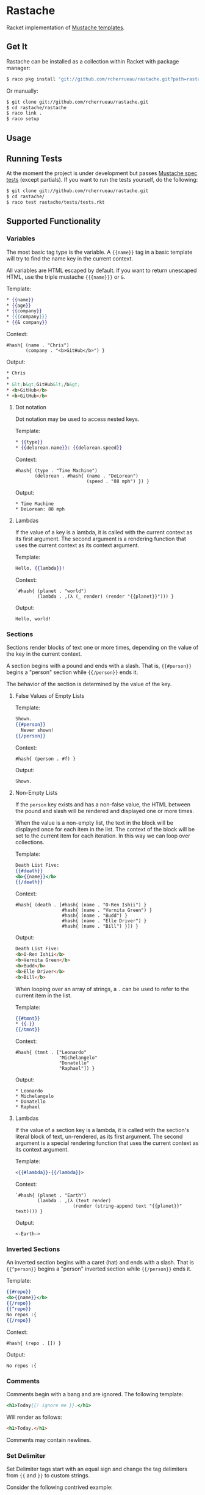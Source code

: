 * Rastache

Racket implementation of [[http://mustache.github.io/][Mustache templates]].

** Get It
Rastache can be installed as a collection within Racket with package
manager:
#+BEGIN_SRC sh
$ raco pkg install "git://github.com/rcherrueau/rastache.git?path=rastache"
#+END_SRC

Or manually:
#+BEGIN_SRC sh
$ git clone git://github.com/rcherrueau/rastache.git
$ cd rastache/rastache
$ raco link .
$ raco setup
#+END_SRC

** Usage

** Running Tests
At the moment the project is under development but passes [[https://github.com/mustache/spec][Mustache
spec tests]] (except partials). If you want to run the tests yourself,
do the following:
#+BEGIN_SRC sh
$ git clone git://github.com/rcherrueau/rastache.git
$ cd rastache/
$ raco test rastache/tests/tests.rkt
#+END_SRC

** Supported Functionality

*** Variables
The most basic tag type is the variable. A ={{name}}= tag in a basic
template will try to find the name key in the current context.

All variables are HTML escaped by default. If you want to return
unescaped HTML, use the triple mustache ={{{name}}}= or =&=.

Template:
#+BEGIN_SRC mustache
* {{name}}
* {{age}}
* {{company}}
* {{{company}}}
* {{& company}}
#+END_SRC

Context:
#+BEGIN_SRC racket
#hash{ (name . "Chris")
       (company . "<b>GitHub</b>") }
#+END_SRC

Output:
#+BEGIN_SRC html
* Chris
*
* &lt;b&gt;GitHub&lt;/b&gt;
* <b>GitHub</b>
* <b>GitHub</b>
#+END_SRC

**** Dot notation
Dot notation may be used to access nested keys.

Template:
#+BEGIN_SRC mustache
* {{type}}
* {{delorean.name}}: {{delorean.speed}}
#+END_SRC

Context:
#+BEGIN_SRC racket
#hash{ (type . "Time Machine")
       (delorean . #hash{ (name . "DeLorean")
                          (speed . "88 mph") }) }
#+END_SRC

Output:
#+BEGIN_EXAMPLE
* Time Machine
* DeLorean: 88 mph
#+END_EXAMPLE

**** Lambdas
If the value of a key is a lambda, it is called with the current
context as its first argument. The second argument is a rendering
function that uses the current context as its context argument.

Template:
#+BEGIN_SRC mustache
Hello, {{lambda}}!
#+END_SRC

Context:
#+BEGIN_SRC racket
`#hash{ (planet . "world")
        (lambda . ,(λ (_ render) (render "{{planet}}"))) }
#+END_SRC

Output:
#+BEGIN_EXAMPLE
Hello, world!
#+END_EXAMPLE

*** Sections
Sections render blocks of text one or more times, depending on the
value of the key in the current context.

A section begins with a pound and ends with a slash. That is,
={{#person}}= begins a "person" section while ={{/person}}= ends it.

The behavior of the section is determined by the value of the key.

**** False Values of Empty Lists
Template:
#+BEGIN_SRC mustache
Shown.
{{#person}}
  Never shown!
{{/person}}
#+END_SRC

Context:
#+BEGIN_SRC racket
#hash{ (person . #f) }
#+END_SRC

Output:
#+BEGIN_EXAMPLE
Shown.
#+END_EXAMPLE

**** Non-Empty Lists
If the =person= key exists and has a non-false value, the HTML between
the pound and slash will be rendered and displayed one or more times.

When the value is a non-empty list, the text in the block will be
displayed once for each item in the list. The context of the block
will be set to the current item for each iteration. In this way we can
loop over collections.

Template:
#+BEGIN_SRC mustache
Death List Five:
{{#death}}
<b>{{name}}</b>
{{/death}}
#+END_SRC

Context:
#+BEGIN_SRC racket
#hash{ (death . [#hash{ (name . "O-Ren Ishii") }
                 #hash{ (name . "Vernita Green") }
                 #hash{ (name . "Budd") }
                 #hash{ (name . "Elle Driver") }
                 #hash{ (name . "Bill") }]) }
#+END_SRC

Output:
#+BEGIN_SRC html
Death List Five:
<b>O-Ren Ishii</b>
<b>Vernita Green</b>
<b>Budd</b>
<b>Elle Driver</b>
<b>Bill</b>
#+END_SRC

When looping over an array of strings, a =.= can be used to refer to
the current item in the list.

Template:
#+BEGIN_SRC mustache
{{#tmnt}}
* {{.}}
{{/tmnt}}
#+END_SRC

Context:
#+BEGIN_SRC racket
#hash{ (tmnt . ["Leonardo"
                "Michelangelo"
                "Donatello"
                "Raphael"]) }
#+END_SRC

Output:
#+BEGIN_EXAMPLE
* Leonardo
* Michelangelo
* Donatello
* Raphael
#+END_EXAMPLE

**** Lambdas
If the value of a section key is a lambda, it is called with the
section's literal block of text, un-rendered, as its first argument.
The second argument is a special rendering function that uses the
current context as its context argument.

Template:
#+BEGIN_SRC mustache
<{{#lambda}}-{{/lambda}}>
#+END_SRC

Context:
#+BEGIN_SRC racket
`#hash{ (planet . "Earth")
        (lambda . ,(λ (text render)
                     (render (string-append text "{{planet}}" text)))) }
#+END_SRC

Output:
#+BEGIN_EXAMPLE
<-Earth->
#+END_EXAMPLE

*** Inverted Sections
An inverted section begins with a caret (hat) and ends with a slash.
That is ={{^person}}= begins a "person" inverted section while
={{/person}}= ends it.

Template:
#+BEGIN_SRC mustache
{{#repo}}
<b>{{name}}</b>
{{/repo}}
{{^repo}}
No repos :{
{{/repo}}
#+END_SRC

Context:
#+BEGIN_SRC racket
#hash{ (repo . []) }
#+END_SRC

Output:
#+BEGIN_EXAMPLE
No repos :{
#+END_EXAMPLE

*** Comments
Comments begin with a bang and are ignored. The following template:
#+BEGIN_SRC mustache
<h1>Today{{! ignore me }}.</h1>
#+END_SRC
Will render as follows:
#+BEGIN_SRC html
<h1>Today.</h1>
#+END_SRC

Comments may contain newlines.

*** Set Delimiter
Set Delimiter tags start with an equal sign and change the tag
delimiters from ={{= and =}}= to custom strings.

Consider the following contrived example:
#+BEGIN_SRC mustache
* {{default_tags}}
{{=<% %>=}}
* <% erb_style_tags %>
<%={{ }}=%>
* {{ default_tags_again }}
#+END_SRC

Here we have a list with three items. The first item uses the default
tag style, the second uses erb style as defined by the Set Delimiter
tag, and the third returns to the default style after yet another Set
Delimiter declaration.

*** Partials
TODO
